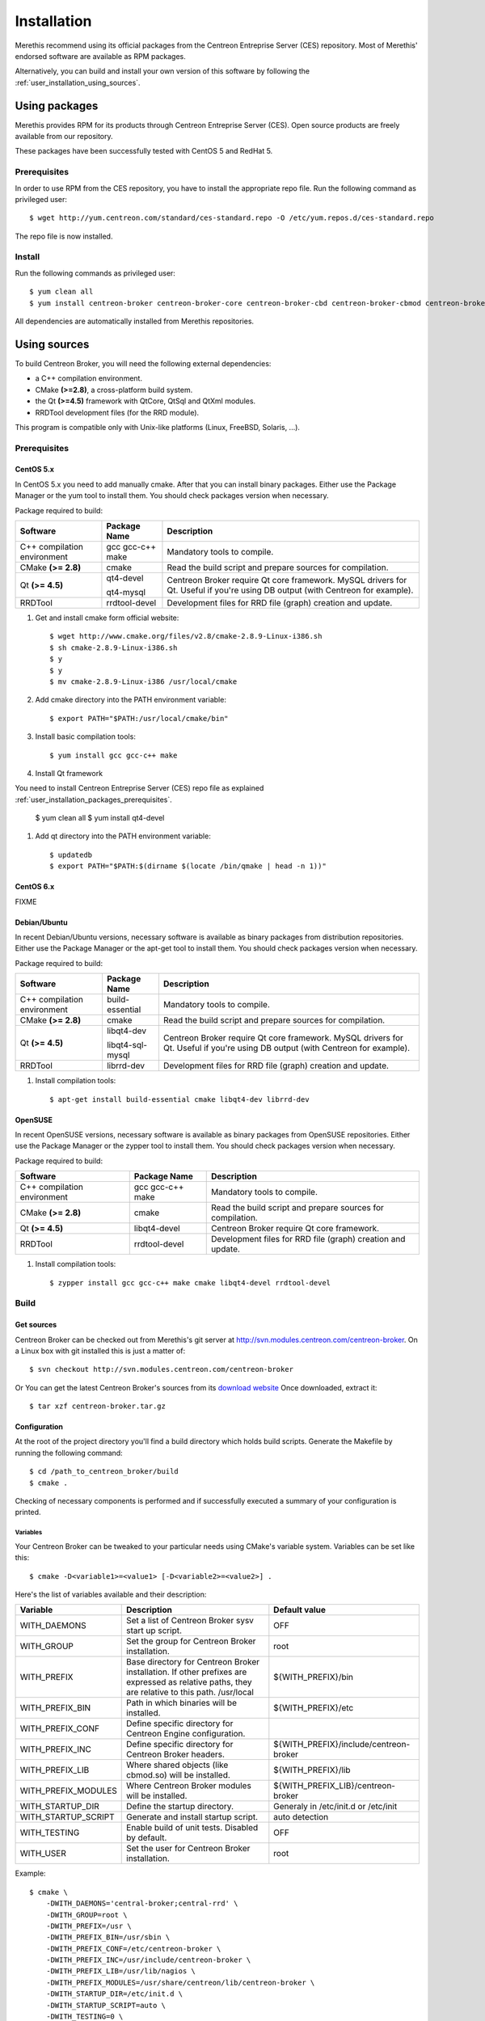 .. _user_installation:

############
Installation
############

Merethis recommend using its official packages from the Centreon
Entreprise Server (CES) repository. Most of Merethis' endorsed
software are available as RPM packages.

Alternatively, you can build and install your own version of this
software by following the :ref:`user_installation_using_sources`.

**************
Using packages
**************

Merethis provides RPM for its products through Centreon Entreprise
Server (CES). Open source products are freely available from our
repository.

These packages have been successfully tested with CentOS 5 and RedHat 5.

.. _user_installation_packages_prerequisites:

Prerequisites
=============

In order to use RPM from the CES repository, you have to install the
appropriate repo file. Run the following command as privileged user::

  $ wget http://yum.centreon.com/standard/ces-standard.repo -O /etc/yum.repos.d/ces-standard.repo

The repo file is now installed.

Install
=======

Run the following commands as privileged user::

  $ yum clean all
  $ yum install centreon-broker centreon-broker-core centreon-broker-cbd centreon-broker-cbmod centreon-broker-storage

All dependencies are automatically installed from Merethis repositories.

.. _user_installation_using_sources:

*************
Using sources
*************

To build Centreon Broker, you will need the following external
dependencies:

* a C++ compilation environment.
* CMake **(>=2.8)**, a cross-platform build system.
* the Qt **(>=4.5)** framework with QtCore, QtSql and QtXml modules.
* RRDTool development files (for the RRD module).

This program is compatible only with Unix-like platforms (Linux,
FreeBSD, Solaris, ...).

.. _user_installation_sources_prerequisites:

Prerequisites
=============

CentOS 5.x
----------

In CentOS 5.x you need to add manually cmake. After that you can
install binary packages. Either use the Package Manager or the
yum tool to install them. You should check packages version when
necessary.

Package required to build:

=========================== ================= ================================
Software                    Package Name      Description
=========================== ================= ================================
C++ compilation environment gcc gcc-c++ make  Mandatory tools to compile.
CMake **(>= 2.8)**          cmake             Read the build script and
                                              prepare sources for compilation.
Qt **(>= 4.5)**             qt4-devel         Centreon Broker require Qt
                                              core framework.
                            qt4-mysql         MySQL drivers for Qt. Useful if
                                              you're using DB output (with
                                              Centreon for example).
RRDTool                     rrdtool-devel     Development files for RRD file
                                              (graph) creation and update.
=========================== ================= ================================

#. Get and install cmake form official website::

    $ wget http://www.cmake.org/files/v2.8/cmake-2.8.9-Linux-i386.sh
    $ sh cmake-2.8.9-Linux-i386.sh
    $ y
    $ y
    $ mv cmake-2.8.9-Linux-i386 /usr/local/cmake

#. Add cmake directory into the PATH environment variable::

    $ export PATH="$PATH:/usr/local/cmake/bin"

#. Install basic compilation tools::

    $ yum install gcc gcc-c++ make

#. Install Qt framework

You need to install Centreon Entreprise Server (CES) repo file as
explained :ref:`user_installation_packages_prerequisites`.

    $ yum clean all
    $ yum install qt4-devel

#. Add qt directory into the PATH environment variable::

    $ updatedb
    $ export PATH="$PATH:$(dirname $(locate /bin/qmake | head -n 1))"

CentOS 6.x
----------

FIXME

Debian/Ubuntu
-------------

In recent Debian/Ubuntu versions, necessary software is available as
binary packages from distribution repositories. Either use the Package
Manager or the apt-get tool to install them. You should check packages
version when necessary.

Package required to build:

=========================== ================ ================================
Software                    Package Name     Description
=========================== ================ ================================
C++ compilation environment build-essential  Mandatory tools to compile.
CMake **(>= 2.8)**          cmake            Read the build script and
                                             prepare sources for compilation.
Qt **(>= 4.5)**             libqt4-dev       Centreon Broker require Qt
                                             core framework.
                            libqt4-sql-mysql MySQL drivers for Qt. Useful if
                                             you're using DB output (with
                                             Centreon for example).
RRDTool                     librrd-dev       Development files for RRD file
                                             (graph) creation and update.
=========================== ================ ================================

#. Install compilation tools::

    $ apt-get install build-essential cmake libqt4-dev librrd-dev

OpenSUSE
--------

In recent OpenSUSE versions, necessary software is available as binary
packages from OpenSUSE repositories. Either use the Package Manager or
the zypper tool to install them. You should check packages version
when necessary.

Package required to build:

=========================== ================= ================================
Software                    Package Name      Description
=========================== ================= ================================
C++ compilation environment gcc gcc-c++ make  Mandatory tools to compile.
CMake **(>= 2.8)**          cmake             Read the build script and
                                              prepare sources for compilation.
Qt **(>= 4.5)**             libqt4-devel      Centreon Broker require Qt
                                              core framework.
RRDTool                     rrdtool-devel     Development files for RRD file
                                              (graph) creation and update.
=========================== ================= ================================

#. Install compilation tools::

    $ zypper install gcc gcc-c++ make cmake libqt4-devel rrdtool-devel

Build
=====

Get sources
-----------

Centreon Broker can be checked out from Merethis's git server at
http://svn.modules.centreon.com/centreon-broker. On a Linux box with git
installed this is just a matter of::

  $ svn checkout http://svn.modules.centreon.com/centreon-broker

Or You can get the latest Centreon Broker's sources from its
`download website <http://www.centreon.com/Centreon-Extensions/centreon-broker-download.html>`_
Once downloaded, extract it::

  $ tar xzf centreon-broker.tar.gz

Configuration
-------------

At the root of the project directory you'll find a build directory
which holds build scripts. Generate the Makefile by running the
following command::

  $ cd /path_to_centreon_broker/build
  $ cmake .

Checking of necessary components is performed and if successfully
executed a summary of your configuration is printed.

Variables
~~~~~~~~~

Your Centreon Broker can be tweaked to your particular needs using
CMake's variable system. Variables can be set like this::

  $ cmake -D<variable1>=<value1> [-D<variable2>=<value2>] .

Here's the list of variables available and their description:

=================== ==================================================== ======================================
Variable            Description                                          Default value
=================== ==================================================== ======================================
WITH_DAEMONS        Set a list of Centreon Broker sysv start up script.  OFF
WITH_GROUP          Set the group for Centreon Broker installation.      root
WITH_PREFIX         Base directory for Centreon Broker installation. If  ${WITH_PREFIX}/bin
                    other prefixes are expressed as relative paths, they
                    are relative to this path. /usr/local
WITH_PREFIX_BIN     Path in which binaries will be installed.            ${WITH_PREFIX}/etc
WITH_PREFIX_CONF    Define specific directory for Centreon Engine
                    configuration.
WITH_PREFIX_INC     Define specific directory for Centreon Broker        ${WITH_PREFIX}/include/centreon-broker
                    headers.
WITH_PREFIX_LIB     Where shared objects (like cbmod.so) will be         ${WITH_PREFIX}/lib
                    installed.
WITH_PREFIX_MODULES Where Centreon Broker modules will be installed.     ${WITH_PREFIX_LIB}/centreon-broker
WITH_STARTUP_DIR    Define the startup directory.                        Generaly in /etc/init.d or /etc/init
WITH_STARTUP_SCRIPT Generate and install startup script.                 auto detection
WITH_TESTING        Enable build of unit tests. Disabled by default.     OFF
WITH_USER           Set the user for Centreon Broker installation.       root
=================== ==================================================== ======================================

Example::

  $ cmake \
      -DWITH_DAEMONS='central-broker;central-rrd' \
      -DWITH_GROUP=root \
      -DWITH_PREFIX=/usr \
      -DWITH_PREFIX_BIN=/usr/sbin \
      -DWITH_PREFIX_CONF=/etc/centreon-broker \
      -DWITH_PREFIX_INC=/usr/include/centreon-broker \
      -DWITH_PREFIX_LIB=/usr/lib/nagios \
      -DWITH_PREFIX_MODULES=/usr/share/centreon/lib/centreon-broker \
      -DWITH_STARTUP_DIR=/etc/init.d \
      -DWITH_STARTUP_SCRIPT=auto \
      -DWITH_TESTING=0 \
      -DWITH_USER=root .

At this step, the software will check for existence and usability of the
rerequisites. If one cannot be found, an appropriate error message will
be printed. Otherwise an installation summary will be printed.

Compilation
-----------

Once properly configured, the compilation process is really simple::

  $ make

And wait until compilation completes.

Install
=======

Once compiled, the following command must be run as privileged user to
finish installation::

  $ make install

And wait for its completion.

Check-Up
========

After a successful installation, you should check for the existence of
some of the following files.

======================================== ===========================
File                                     Description
======================================== ===========================
${WITH_PREFIX_BIN}/cbd                   Centreon Broker daemon.
${WITH_PREFIX_LIB}/cbmod.so              Centreon Broker NEB module.
${WITH_PREFIX_MODULES}/10-neb.so         NEB module.
${WITH_PREFIX_MODULES}/20-correlation.so Correlation module.
${WITH_PREFIX_MODULES}/20-storage.so     Storage module.
${WITH_PREFIX_MODULES}/50-file.so        File module.
${WITH_PREFIX_MODULES}/50-local.so       Local module.
${WITH_PREFIX_MODULES}/50-tcp.so         TCP module.
${WITH_PREFIX_MODULES}/60-compression.so Compression module.
${WITH_PREFIX_MODULES}/70-rrd.so         RRD module.
${WITH_PREFIX_MODULES}/80-ndo.so         NDO module.
${WITH_PREFIX_MODULES}/80-sql.so         SQL module.
======================================== ===========================
